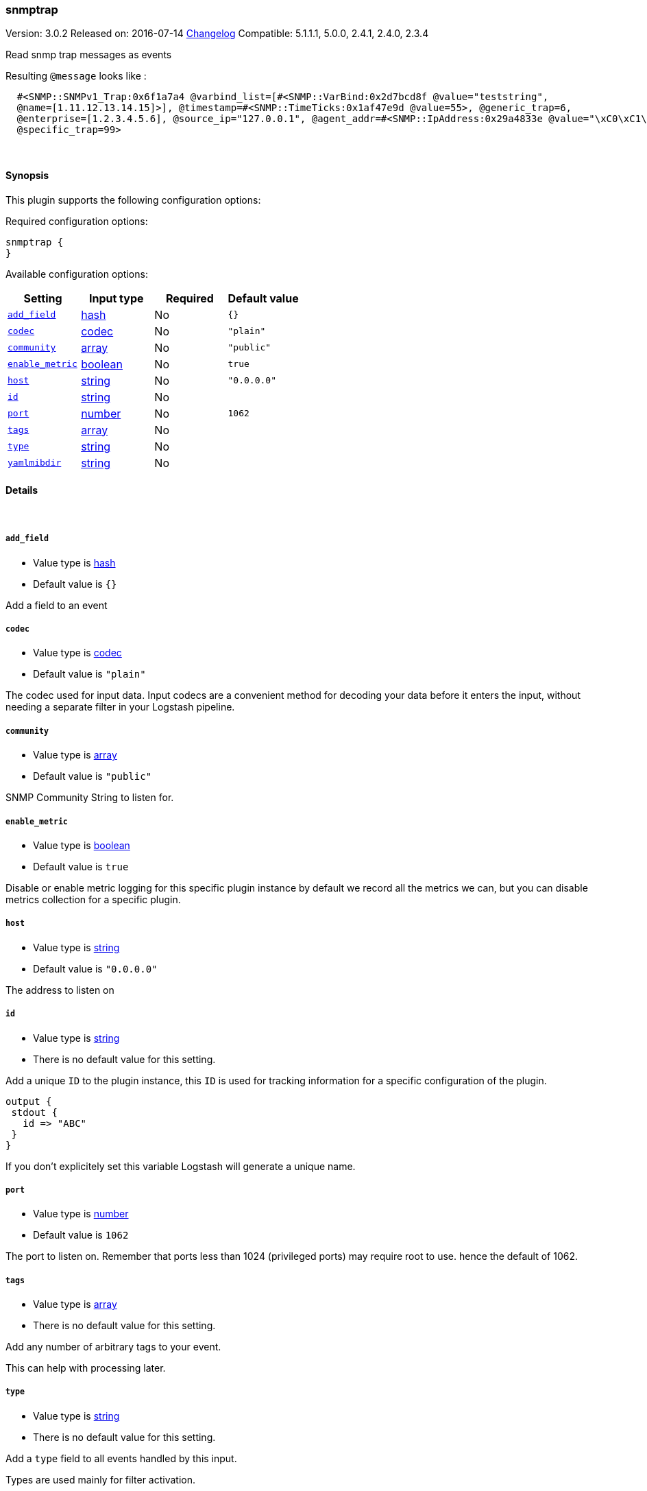 [[plugins-inputs-snmptrap]]
=== snmptrap

Version: 3.0.2
Released on: 2016-07-14
https://github.com/logstash-plugins/logstash-input-snmptrap/blob/master/CHANGELOG.md#302[Changelog]
Compatible: 5.1.1.1, 5.0.0, 2.4.1, 2.4.0, 2.3.4



Read snmp trap messages as events

Resulting `@message` looks like :
[source,ruby]
  #<SNMP::SNMPv1_Trap:0x6f1a7a4 @varbind_list=[#<SNMP::VarBind:0x2d7bcd8f @value="teststring",
  @name=[1.11.12.13.14.15]>], @timestamp=#<SNMP::TimeTicks:0x1af47e9d @value=55>, @generic_trap=6,
  @enterprise=[1.2.3.4.5.6], @source_ip="127.0.0.1", @agent_addr=#<SNMP::IpAddress:0x29a4833e @value="\xC0\xC1\xC2\xC3">,
  @specific_trap=99>


&nbsp;

==== Synopsis

This plugin supports the following configuration options:

Required configuration options:

[source,json]
--------------------------
snmptrap {
}
--------------------------



Available configuration options:

[cols="<,<,<,<m",options="header",]
|=======================================================================
|Setting |Input type|Required|Default value
| <<plugins-inputs-snmptrap-add_field>> |<<hash,hash>>|No|`{}`
| <<plugins-inputs-snmptrap-codec>> |<<codec,codec>>|No|`"plain"`
| <<plugins-inputs-snmptrap-community>> |<<array,array>>|No|`"public"`
| <<plugins-inputs-snmptrap-enable_metric>> |<<boolean,boolean>>|No|`true`
| <<plugins-inputs-snmptrap-host>> |<<string,string>>|No|`"0.0.0.0"`
| <<plugins-inputs-snmptrap-id>> |<<string,string>>|No|
| <<plugins-inputs-snmptrap-port>> |<<number,number>>|No|`1062`
| <<plugins-inputs-snmptrap-tags>> |<<array,array>>|No|
| <<plugins-inputs-snmptrap-type>> |<<string,string>>|No|
| <<plugins-inputs-snmptrap-yamlmibdir>> |<<string,string>>|No|
|=======================================================================


==== Details

&nbsp;

[[plugins-inputs-snmptrap-add_field]]
===== `add_field` 

  * Value type is <<hash,hash>>
  * Default value is `{}`

Add a field to an event

[[plugins-inputs-snmptrap-codec]]
===== `codec` 

  * Value type is <<codec,codec>>
  * Default value is `"plain"`

The codec used for input data. Input codecs are a convenient method for decoding your data before it enters the input, without needing a separate filter in your Logstash pipeline.

[[plugins-inputs-snmptrap-community]]
===== `community` 

  * Value type is <<array,array>>
  * Default value is `"public"`

SNMP Community String to listen for.

[[plugins-inputs-snmptrap-enable_metric]]
===== `enable_metric` 

  * Value type is <<boolean,boolean>>
  * Default value is `true`

Disable or enable metric logging for this specific plugin instance
by default we record all the metrics we can, but you can disable metrics collection
for a specific plugin.

[[plugins-inputs-snmptrap-host]]
===== `host` 

  * Value type is <<string,string>>
  * Default value is `"0.0.0.0"`

The address to listen on

[[plugins-inputs-snmptrap-id]]
===== `id` 

  * Value type is <<string,string>>
  * There is no default value for this setting.

Add a unique `ID` to the plugin instance, this `ID` is used for tracking
information for a specific configuration of the plugin.

```
output {
 stdout {
   id => "ABC"
 }
}
```

If you don't explicitely set this variable Logstash will generate a unique name.

[[plugins-inputs-snmptrap-port]]
===== `port` 

  * Value type is <<number,number>>
  * Default value is `1062`

The port to listen on. Remember that ports less than 1024 (privileged
ports) may require root to use. hence the default of 1062.

[[plugins-inputs-snmptrap-tags]]
===== `tags` 

  * Value type is <<array,array>>
  * There is no default value for this setting.

Add any number of arbitrary tags to your event.

This can help with processing later.

[[plugins-inputs-snmptrap-type]]
===== `type` 

  * Value type is <<string,string>>
  * There is no default value for this setting.

Add a `type` field to all events handled by this input.

Types are used mainly for filter activation.

The type is stored as part of the event itself, so you can
also use the type to search for it in Kibana.

If you try to set a type on an event that already has one (for
example when you send an event from a shipper to an indexer) then
a new input will not override the existing type. A type set at
the shipper stays with that event for its life even
when sent to another Logstash server.

[[plugins-inputs-snmptrap-yamlmibdir]]
===== `yamlmibdir` 

  * Value type is <<string,string>>
  * There is no default value for this setting.

directory of YAML MIB maps  (same format ruby-snmp uses)


